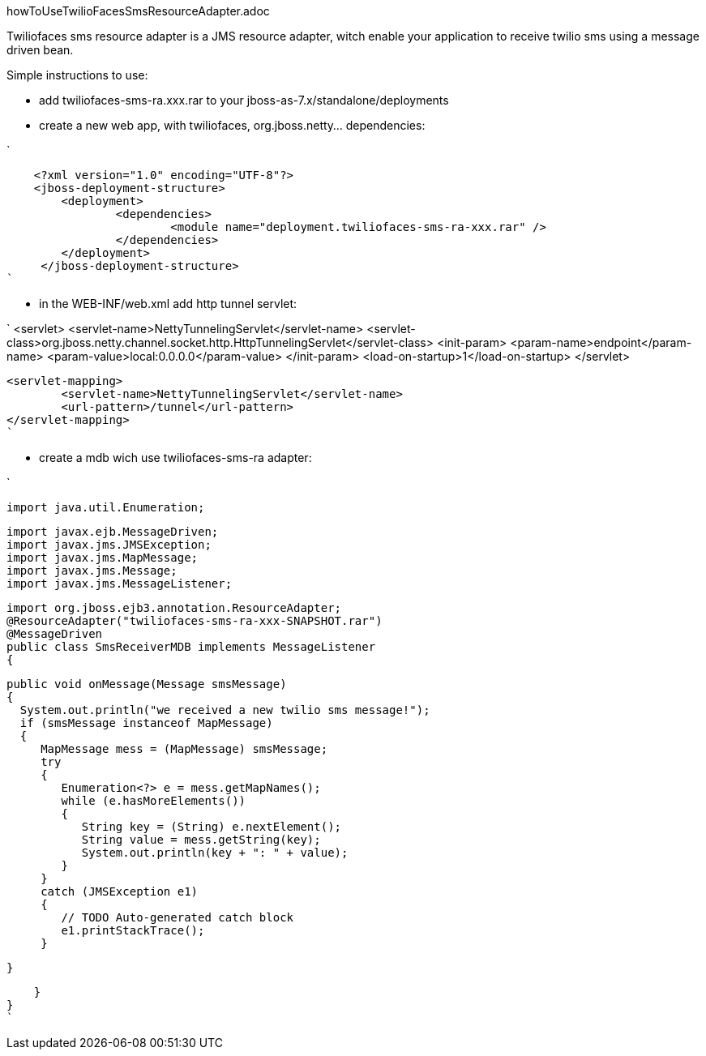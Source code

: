 howToUseTwilioFacesSmsResourceAdapter.adoc


Twiliofaces sms resource adapter is a JMS resource adapter, witch enable your application to receive twilio sms using a message driven bean. 

Simple instructions to use:

- add twiliofaces-sms-ra.xxx.rar to your jboss-as-7.x/standalone/deployments
- create a new web app, with twiliofaces, org.jboss.netty... dependencies:

`

    <?xml version="1.0" encoding="UTF-8"?>
    <jboss-deployment-structure>
    	<deployment>
    		<dependencies>
    			<module name="deployment.twiliofaces-sms-ra-xxx.rar" />
    		</dependencies>
    	</deployment>
     </jboss-deployment-structure>
`

- in the WEB-INF/web.xml add http tunnel servlet:

`
    <servlet>
		<servlet-name>NettyTunnelingServlet</servlet-name>
		<servlet-class>org.jboss.netty.channel.socket.http.HttpTunnelingServlet</servlet-class>
		<init-param>
			<param-name>endpoint</param-name>
			<param-value>local:0.0.0.0</param-value>
		</init-param>
		<load-on-startup>1</load-on-startup>
	</servlet>

	<servlet-mapping>
		<servlet-name>NettyTunnelingServlet</servlet-name>
		<url-pattern>/tunnel</url-pattern>
	</servlet-mapping>
	`
	
- create a mdb wich use twiliofaces-sms-ra adapter:


`

    import java.util.Enumeration;
    
    import javax.ejb.MessageDriven;
    import javax.jms.JMSException;
    import javax.jms.MapMessage;
    import javax.jms.Message;
    import javax.jms.MessageListener;
    
    import org.jboss.ejb3.annotation.ResourceAdapter;
    @ResourceAdapter("twiliofaces-sms-ra-xxx-SNAPSHOT.rar")
    @MessageDriven
    public class SmsReceiverMDB implements MessageListener
    {

    public void onMessage(Message smsMessage)
    {
      System.out.println("we received a new twilio sms message!");
      if (smsMessage instanceof MapMessage)
      {
         MapMessage mess = (MapMessage) smsMessage;
         try
         {
            Enumeration<?> e = mess.getMapNames();
            while (e.hasMoreElements())
            {
               String key = (String) e.nextElement();
               String value = mess.getString(key);
               System.out.println(key + ": " + value);
            }
         }
         catch (JMSException e1)
         {
            // TODO Auto-generated catch block
            e1.printStackTrace();
         }

    }

    }
}
`

